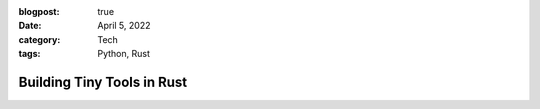 :blogpost: true
:date: April 5, 2022
:category: Tech
:tags: Python, Rust

.. _post-replacing-python-with-rust:

========================================
Building Tiny Tools in Rust
========================================

..
   This article needs to talk about why I'm replacing tiny tools
   I'd otherwise use python for with Rust.

   1. why rust?
   2. Github actions
   3. Makes me a better programmer
   4. Keeps me on my toes with better design
